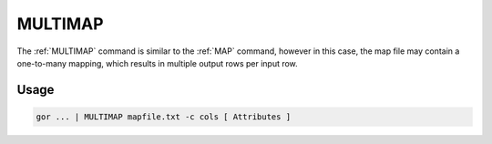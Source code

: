 .. raw:: html

   <span style="float:right; padding-top:10px; color:#BABABA;">Used in: gor/nor</span>

.. _MULTIMAP:

========
MULTIMAP
========
The :ref:`MULTIMAP` command is similar to the :ref:`MAP` command, however in this case, the map file may contain a one-to-many mapping, which results in multiple output rows per input row.

Usage
=====

.. code-block:: gor

	gor ... | MULTIMAP mapfile.txt -c cols [ Attributes ]